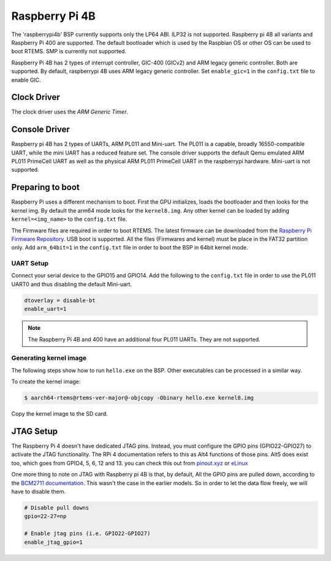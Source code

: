.. SPDX-License-Identifier: CC-BY-SA-4.0

.. Copyright (C) 2022 Mohd Noor Aman

.. _BSP_aarch64_Raspberrypi_4:

Raspberry Pi 4B
===============

The 'raspberrypi4b' BSP currently supports only the LP64 ABI. ILP32 is not
supported. Raspberry pi 4B all variants and Raspberry Pi 400  are supported. The
default bootloader which is used by the Raspbian OS or other OS can be used to
boot RTEMS. SMP is currently not supported. 

Raspberry Pi 4B has 2 types of interrupt controller, GIC-400 (GICv2) and ARM
legacy generic controller. Both are supported. By default, raspberrypi 4B uses
ARM legacy generic controller. Set ``enable_gic=1`` in the ``config.txt`` file to
enable GIC.

Clock Driver
------------

The clock driver uses the `ARM Generic Timer`. 

Console Driver
--------------

Raspberry pi 4B has 2 types of UARTs, ARM PL011 and Mini-uart. The PL011 is a
capable, broadly 16550-compatible UART, while the mini UART has a reduced
feature set. The console driver supports the default Qemu emulated ARM PL011
PrimeCell UART as well as the physical ARM PL011 PrimeCell UART in the
raspberrypi hardware. Mini-uart is not supported.

Preparing to boot
------------------

Raspberry Pi uses a different mechanism to boot. First the GPU initializes,
loads the bootloader and then looks for the kernel img. By default the arm64
mode looks for the ``kernel8.img``. Any other kernel can be loaded by adding
``kernel=<img_name>`` to the ``config.txt`` file.

The Firmware files are required in order to boot RTEMS. The latest firmware can
be downloaded from the `Raspberry Pi Firmware Repository
<https://github.com/raspberrypi/firmware/>`_. USB boot is supported. All the
files (Firmwares and kernel) must be place in the FAT32 partition only. Add
``arm_64bit=1`` in the ``config.txt`` file in order to boot the BSP in 64bit
kernel mode. 


UART Setup
^^^^^^^^^^

Connect your serial device to the GPIO15 and GPIO14. Add the following to the
``config.txt`` file in order to use the PL011 UART0 and thus disabling the
default Mini-uart.

.. code-block:: none

  dtoverlay = disable-bt
  enable_uart=1

.. note:: 
  The Raspberry Pi 4B and 400 have an additional four PL011 UARTs. They are not 
  supported.

Generating kernel image 
^^^^^^^^^^^^^^^^^^^^^^^

The following steps show how to run ``hello.exe`` on the BSP. Other executables
can be processed in a similar way.

To create the kernel image:

.. code-block:: shell

  $ aarch64-rtems@rtems-ver-major@-objcopy -Obinary hello.exe kernel8.img

Copy the kernel image to the SD card.

JTAG Setup
----------

The Raspberry Pi 4 doesn't have dedicated JTAG pins. Instead, you must configure
the GPIO pins (GPIO22-GPIO27) to activate the JTAG functionality. The RPi 4
documentation refers to this as Alt4 functions of those pins. Alt5 does exist
too, which goes from GPIO4, 5, 6, 12 and 13. you can check this out from
`pinout.xyz <https://pinout.xyz/pinout/jtag#>`_ or `eLinux
<https://elinux.org/RPi_BCM2835_GPIOs>`_

One more thing to note on JTAG with Raspberry pi 4B is that, by default, All the
GPIO pins are pulled down, according to the `BCM2711 documentation
<https://datasheets.raspberrypi.com/bcm2711/bcm2711-peripherals.pdf>`_. This
wasn't the case in the earlier models. So in order to let the data flow freely,
we will have to disable them.

.. code-block:: none

  # Disable pull downs
  gpio=22-27=np

  # Enable jtag pins (i.e. GPIO22-GPIO27)
  enable_jtag_gpio=1


